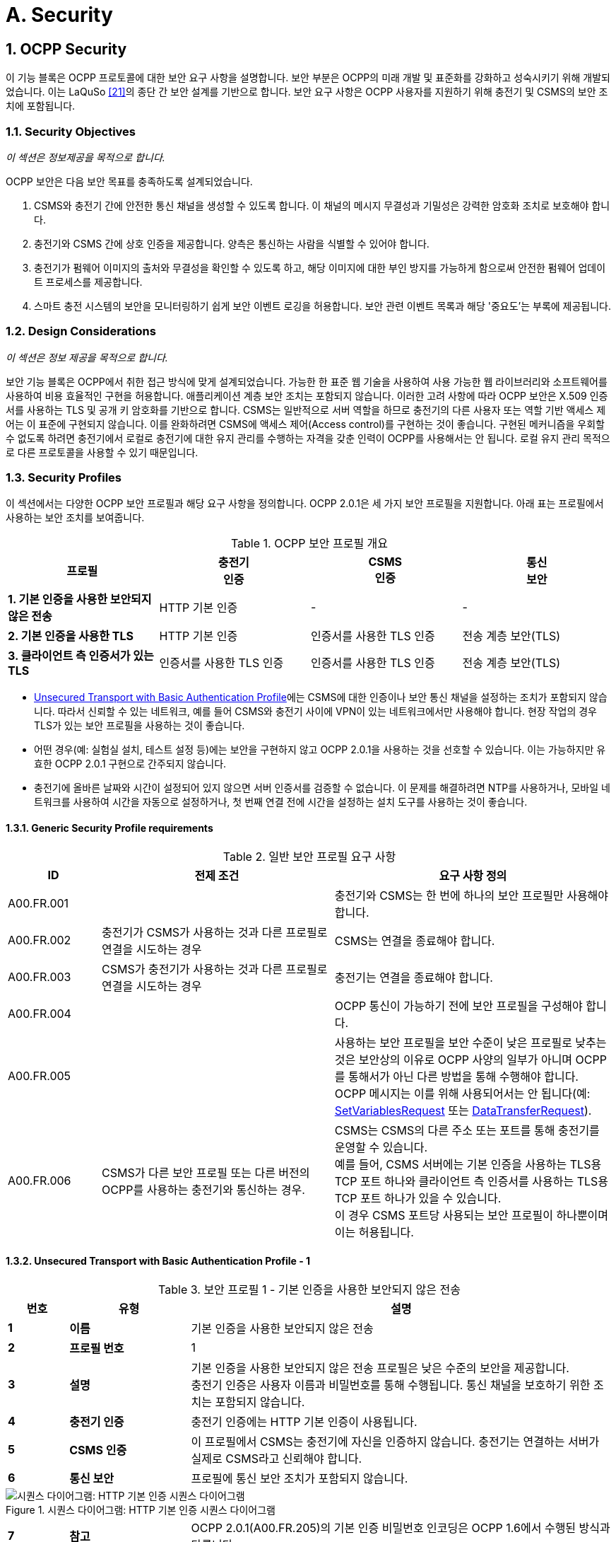 = A. Security
:!chapter-number:
:sectnums:

<<<

== OCPP Security

이 기능 블록은 OCPP 프로토콜에 대한 보안 요구 사항을 설명합니다. 보안 부분은 OCPP의 미래 개발 및 표준화를 강화하고 성숙시키기 위해 개발되었습니다. 이는 LaQuSo <<ocpp_security_21,[21]>>의 종단 간 보안 설계를 기반으로 합니다. 보안 요구 사항은 OCPP 사용자를 지원하기 위해 충전기 및 CSMS의 보안 조치에 포함됩니다.

=== Security Objectives

_이 섹션은 정보제공을 목적으로 합니다._

OCPP 보안은 다음 보안 목표를 충족하도록 설계되었습니다.

. CSMS와 충전기 간에 안전한 통신 채널을 생성할 수 있도록 합니다. 이 채널의 메시지 무결성과 기밀성은 강력한 암호화 조치로 보호해야 합니다.
. 충전기와 CSMS 간에 상호 인증을 제공합니다. 양측은 통신하는 사람을 식별할 수 있어야 합니다.
. 충전기가 펌웨어 이미지의 출처와 무결성을 확인할 수 있도록 하고, 해당 이미지에 대한 부인 방지를 가능하게 함으로써 안전한 펌웨어 업데이트 프로세스를 제공합니다.
. 스마트 충전 시스템의 보안을 모니터링하기 쉽게 보안 이벤트 로깅을 허용합니다. 보안 관련 이벤트 목록과 해당 '중요도'는 부록에 제공됩니다.

=== Design Considerations

_이 섹션은 정보 제공을 목적으로 합니다._

보안 기능 블록은 OCPP에서 취한 접근 방식에 맞게 설계되었습니다. 가능한 한 표준 웹 기술을 사용하여 사용 가능한 웹 라이브러리와 소프트웨어를 사용하여 비용 효율적인 구현을 허용합니다. 애플리케이션 계층 보안 조치는 포함되지 않습니다. 이러한 고려 사항에 따라 OCPP 보안은 X.509 인증서를 사용하는 TLS 및 공개 키 암호화를 기반으로 합니다. CSMS는 일반적으로 서버 역할을 하므로 충전기의 다른 사용자 또는 역할 기반 액세스 제어는 이 표준에 구현되지 않습니다. 이를 완화하려면 CSMS에 액세스 제어(Access control)를 구현하는 것이 좋습니다. 구현된 메커니즘을 우회할 수 없도록 하려면 충전기에서 로컬로 충전기에 대한 유지 관리를 수행하는 자격을 갖춘 인력이 OCPP를 사용해서는 안 됩니다. 로컬 유지 관리 목적으로 다른 프로토콜을 사용할 수 있기 때문입니다.

<<<

=== Security Profiles

이 섹션에서는 다양한 OCPP 보안 프로필과 해당 요구 사항을 정의합니다. OCPP 2.0.1은 세 가지 보안 프로필을 지원합니다. 아래 표는 프로필에서 사용하는 보안 조치를 보여줍니다.

.OCPP 보안 프로필 개요
[cols="^.^1s,<.^1,<.^1,<.^1",%autowidth.stretch,options="header",frame=all,grid=all]
|===
|프로필 |충전기 +
  인증
|CSMS +
  인증
    |통신 +
    보안

|1. 기본 인증을 사용한 보안되지 않은 전송
  |HTTP 기본 인증 |- |-
|2. 기본 인증을 사용한 TLS |HTTP 기본 인증
  |인증서를 사용한 TLS 인증 |전송 계층 보안(TLS)
|3. 클라이언트 측 인증서가 있는 TLS |인증서를 사용한 TLS 인증
  |인증서를 사용한 TLS 인증 |전송 계층 보안(TLS)
|===

- <<unsecured_transport_with_basic_authentication_profile_1,Unsecured Transport with Basic Authentication Profile>>에는 CSMS에 대한 인증이나 보안 통신 채널을 설정하는 조치가 포함되지 않습니다. 따라서 신뢰할 수 있는 네트워크, 예를 들어 CSMS와 충전기 사이에 VPN이 있는 네트워크에서만 사용해야 합니다. 현장 작업의 경우 TLS가 있는 보안 프로필을 사용하는 것이 좋습니다.
- 어떤 경우(예: 실험실 설치, 테스트 설정 등)에는 보안을 구현하지 않고 OCPP 2.0.1을 사용하는 것을 선호할 수 있습니다. 이는 가능하지만 유효한 OCPP 2.0.1 구현으로 간주되지 않습니다.
- 충전기에 올바른 날짜와 시간이 설정되어 있지 않으면 서버 인증서를 검증할 수 없습니다. 이 문제를 해결하려면 NTP를 사용하거나, 모바일 네트워크를 사용하여 시간을 자동으로 설정하거나, 첫 번째 연결 전에 시간을 설정하는 설치 도구를 사용하는 것이 좋습니다.

==== Generic Security Profile requirements

.일반 보안 프로필 요구 사항
[cols="^.^2,<.^5,<.^6",%autowidth.stretch,options="header",frame=all,grid=all]
|===
|ID |전제 조건 |요구 사항 정의
|A00.FR.001 |{nbsp} |충전기와 CSMS는 한 번에 하나의 보안 프로필만 사용해야 합니다.
|A00.FR.002 |충전기가 CSMS가 사용하는 것과 다른 프로필로 연결을 시도하는 경우
  |CSMS는 연결을 종료해야 합니다.
|A00.FR.003 |CSMS가 충전기가 사용하는 것과 다른 프로필로 연결을 시도하는 경우
  |충전기는 연결을 종료해야 합니다.
|A00.FR.004 |{nbsp} |OCPP 통신이 가능하기 전에 보안 프로필을 구성해야 합니다.
|A00.FR.005 |{nbsp} |사용하는 보안 프로필을 보안 수준이 낮은 프로필로 낮추는 것은 보안상의 이유로 OCPP 사양의 일부가 아니며 OCPP를 통해서가 아닌 다른 방법을 통해 수행해야 합니다. OCPP 메시지는 이를 위해 사용되어서는 안 됩니다(예: <<set_variables_request,SetVariablesRequest>> 또는 <<data_transfer_request,DataTransferRequest>>).
|A00.FR.006 |CSMS가 다른 보안 프로필 또는 다른 버전의 OCPP를 사용하는 충전기와 통신하는 경우.
  |CSMS는 CSMS의 다른 주소 또는 포트를 통해 충전기를 운영할 수 있습니다. +
  예를 들어, CSMS 서버에는 기본 인증을 사용하는 TLS용 TCP 포트 하나와 클라이언트 측 인증서를 사용하는 TLS용 TCP 포트 하나가 있을 수 있습니다. +
  이 경우 CSMS 포트당 사용되는 보안 프로필이 하나뿐이며 이는 허용됩니다.
|===

[[unsecured_transport_with_basic_authentication_profile_1]]
==== Unsecured Transport with Basic Authentication Profile - 1

.보안 프로필 1 - 기본 인증을 사용한 보안되지 않은 전송
[cols="^.^1s,<.^2s,<.^7",%autowidth.stretch,options="header",frame=all,grid=all]
|===
|번호 |유형 |설명
|1 |이름 |기본 인증을 사용한 보안되지 않은 전송
|2 |프로필 번호 |1
|3 |설명 |기본 인증을 사용한 보안되지 않은 전송 프로필은 낮은 수준의 보안을 제공합니다. +
  충전기 인증은 사용자 이름과 비밀번호를 통해 수행됩니다. 통신 채널을 보호하기 위한 조치는 포함되지 않습니다.
|4 |충전기 인증 |충전기 인증에는 HTTP 기본 인증이 사용됩니다.
|5 |CSMS 인증 |이 프로필에서 CSMS는 충전기에 자신을 인증하지 않습니다. 충전기는 연결하는 서버가 실제로 CSMS라고 신뢰해야 합니다.
|6 |통신 보안 |프로필에 통신 보안 조치가 포함되지 않습니다.
|===

.시퀀스 다이어그램: HTTP 기본 인증 시퀀스 다이어그램
image::part2/images/figure_2.svg[시퀀스 다이어그램: HTTP 기본 인증 시퀀스 다이어그램]

[cols="^.^1s,<.^2s,<.^7",%autowidth.stretch,frame=all,grid=all]
|===
|7 |참고 |OCPP 2.0.1(A00.FR.205)의 기본 인증 비밀번호 인코딩은 OCPP 1.6에서 수행된 방식과 다릅니다.
|===

==== Unsecured Transport with Basic Authentication Profile - Requirements

.보안 프로필 1 - 기본 인증을 사용한 보안되지 않은 전송 - 요구 사항
[cols="^.^2,<.^5,<.^6",%autowidth.stretch,options="header",frame=all,grid=all]
|===
|ID |전제 조건 |요구 사항 정의

|A00.FR.201 |{nbsp} |<<unsecured_transport_with_basic_authentication_profile_1,Unsecured Transport with Basic Authentication Profile>>은 신뢰할 수 있는 네트워크에서만 사용해야 합니다.
|A00.FR.202 |{nbsp} |충전기는 HTTP 기본 인증을 사용하여 CSMS에 자체 인증을 해야 합니다. <<ocpp_security_18,[18]>>
|A00.FR.203 |A00.FR.202 |클라이언트, 즉 충전기는 모든 연결 요청에 사용자 이름과 비밀번호를 제공해야 합니다.
|A00.FR.204 |A00.FR.203 |사용자 이름은 충전기 ID와 동일해야 하며, 이는 충전기가 OCPP-J 연결 URL에서 사용하는 식별 문자열입니다. 기본 인증을 사용하는 경우 충전기 ID에 ":" 문자가 포함될 수 없습니다. 그렇지 않으면 CSMS가 사용자 이름과 비밀번호를 분리하지 못할 수 있습니다.
|A00.FR.205 |{nbsp} |비밀번호는 <<basic_auth_password,`BasicAuthPassword`>> 구성 변수에 저장해야 합니다. 충분히 높은 엔트로피를 갖는 임의로 선택된 passwordString이어야 하며, 최소 16자에서 최대 40자(영숫자 문자 및 passwordString에서 허용하는 특수 문자)로 구성되어야 합니다. 비밀번호는 UTF-8 인코딩된 문자열(옥텟 문자열 또는 base64로 인코딩되지 않음)로 전송해야 합니다.
|A00.FR.206 |A00.FR.203 |HTTP Basic을 사용하면 사용자 이름과 비밀번호는 일반 텍스트로 전송되며 base64로만 인코딩됩니다. 따라서 이 메커니즘은 VPN과 같은 다른 수단으로 이미 보안된 연결에서만 사용하는 것이 좋습니다.
|A00.FR.207 |A00.FR.202 |CSMS는 충전기 ID와 기본 인증 비밀번호가 연결 요청의 권한 헤더에 있는 사용자 이름과 비밀번호와 일치하는지 확인해야 합니다.
|===

[[tls_with_basic_authentication_profile_2]]
==== TLS with Basic Authentication Profile - 2

.보안 프로필 2 - 기본 인증을 사용한 TLS
[cols="^.^1s,<.^2s,<.^7",%autowidth.stretch,options="header",frame=all,grid=all]
|===
|번호 |유형 |설명
|1 |이름 |기본 인증을 사용한 TLS
|2 |프로필 번호 |2
|3 |설명 |기본 인증을 사용한 TLS 프로필에서 통신 채널은 TLS(전송 계층 보안)를 사용하여 보안됩니다. CSMS는 TLS 서버 인증서를 사용하여 자체 인증합니다. 충전기는 HTTP 기본 인증을 사용하여 자체 인증합니다.
|4 |충전기 인증 |충전기 인증에는 HTTP 기본 인증이 사용됩니다. +
  이 프로필에서 TLS를 사용하므로 비밀번호가 암호화되어 전송되어 이 인증 방법을 사용할 때의 위험이 줄어듭니다.
|5 |CSMS 인증 |충전기는 TLS 서버 인증서를 통해 CSMS를 인증합니다.
|6 |통신 보안 |충전기와 CSMS 간의 통신은 TLS를 사용하여 보안됩니다.
|===

.시퀀스 다이어그램: 기본 인증이 있는 TLS 시퀀스 다이어그램
image::part2/images/figure_3.svg[시퀀스 다이어그램: 기본 인증이 있는 TLS 시퀀스 다이어그램]

[cols="^.^1s,<.^2s,<.^7",%autowidth.stretch,frame=all,grid=all]
|===
|7 |참고 |TLS는 여러 구성을 허용하지만, 모든 구성이 충분한 보안을 제공하는 것은 아닙니다. 아래 요구 사항은 OCPP에 허용되는 구성을 설명합니다.

  충전기는 RFC 6455에 설명된 대로 http 연결을 웹소켓 연결로 업그레이드하도록 요청하는 동안 기본 인증 RFC 2617에서 사용된 것과 동일한 헤더를 포함해야 합니다. 서버는 연결을 업그레이드하기 전에 먼저 인증 헤더를 검증해야 합니다.

  **예:** +
  _GET /ws HTTP/1.1_ +
  _(Remote-Addr: 127.0.0.1)_ +
  _UPGRADE: websocket_ +
  _CONNECTION: Upgrade_ +
  _HOST: 127.0.0.1:9999_ +
  _ORIGIN: http://127.0.0.1:9999_ +
  _SEC-WEBSOCKET-KEY: Pb4obWo2214EfaPQuazMjA==_ +
  _SEC-WEBSOCKET-VERSION: 13_ +
  _AUTHORIZATION: Basic <Base64로 인코딩됨(<ChargePointId>:<AuthorizationKey>)>_

  OCPP 2.0.1(A00.FR.304)의 기본 인증 비밀번호 인코딩은 OCPP 1.6에서 수행된 방식과 다릅니다.
|===

==== TLS with Basic Authentication Profile - Requirements

.보안 프로필 2 - 기본 인증을 사용한 TLS - 요구 사항
[cols="^.^2,<.^5,<.^6",%autowidth.stretch,options="header",frame=all,grid=all]
|===
|ID |전제 조건 |요구 사항 정의

|A00.FR.301 |{nbsp} |충전기는 HTTP 기본 인증을 사용하여 CSMS에 자체 인증을 해야 합니다 <<ocpp_security_18,[18]>>
|A00.FR.302 |A00.FR.301 |클라이언트, 즉 충전기는 모든 연결 요청에 사용자 이름과 비밀번호를 제공해야 합니다.
|A00.FR.303 |A00.FR.302 |사용자 이름은 충전기 ID와 동일해야 합니다. 충전기 ID는 OCPP-J 연결 URL에서 사용하는 충전기의 식별 문자열입니다. 기본 인증을 사용할 때 충전기 ID에 ":" 문자가 포함되어서는 안 됩니다. 그렇지 않으면 CSMS가 사용자 이름과 비밀번호를 분리하지 못할 수 있습니다.
|A00.FR.304 |A00.FR.302 |비밀번호는 <<basic_auth_password,`BasicAuthPassword`>> 구성 변수에 저장해야 합니다. 최소 16자에서 최대 40자(영숫자 문자 및 passwordString에서 허용하는 특수 문자)로 구성된 충분히 높은 엔트로피를 갖는 임의로 선택된 passwordString이어야 합니다. 비밀번호는 UTF-8 인코딩된 문자열로 전송해야 합니다(옥텟 문자열이나 base64로 인코딩되지 않음).
|A00.FR.306 |{nbsp} |CSMS는 TLS 서버 역할을 해야 합니다.
|A00.FR.307 |{nbsp} |CSMS는 CSMS 인증서를 서버 측 인증서로 사용하여 자체를 인증해야 합니다.
|A00.FR.308 |{nbsp} |충전기는 <<ocpp_security_3,[3]>>의 Section 6에 설정된 경로 검증 규칙에 따라 CSMS 인증서의 인증 경로를 검증해야 합니다.
|A00.FR.309 |{nbsp} |충전기는 commonName에 CSMS의 FQDN이 포함되어 있는지 검증해야 합니다.
|A00.FR.310 |CSMS가 유효한 인증서를 소유하지 않거나 인증 경로가 유효하지 않은 경우
  |충전기는 InvalidCsmsCertificate 보안 이벤트를 트리거해야 합니다(보안 이벤트의 전체 목록은 Part 2 - Appendices 참조).
|A00.FR.311 |A00.FR.310 |충전기는 연결을 종료해야 합니다.
|A00.FR.312 |{nbsp} |통신 채널은 TLS(전송 계층 보안) <<ocpp_security_4,[4]>>를 사용하여 보호해야 합니다.
|A00.FR.313 |{nbsp} |충전기와 CSMS는 TLS v1.2 이상만 사용해야 합니다.
|A00.FR.314 |{nbsp} |두 엔드포인트 모두 사용된 TLS 버전을 확인해야 합니다.

|A00.FR.315 |A00.FR.314 +
  AND +
  CSMS가 충전기에서 이전 버전의 TLS를 사용하는 연결만 허용하거나 SSL만 허용한다는 것을 감지합니다.
    |CSMS는 연결을 종료해야 합니다.
|A00.FR.316 |A00.FR.314 +
  AND +
  충전기에서 CSMS가 이전 버전의 TLS를 사용하는 연결만 허용하거나 SSL만 허용한다는 것을 감지합니다.
    |충전기는 InvalidTLSVersion 보안 이벤트를 트리거하고 연결을 종료해야 합니다(보안 이벤트의 전체 목록은 Part 2 - Appendices 참조).

    참고: 이는 성공적인 연결이 이루어지면 큐에 넣고 CSMS로 보내야 하는 중요한 보안 이벤트입니다(사용 사례 A04에서 설명). +
    보안 이벤트는 오프라인 큐의 오버플로우를 방지하기 위해 반복적으로 실패한 연결 시도에 대해 한 번만 보내면 됩니다.
|A00.FR.317 |{nbsp} |TLS는 수정 없이 <<ocpp_security_4,[4]>> 또는 후속 표준과 같이 구현되어야 합니다.
|A00.FR.318 |{nbsp} |CSMS는 최소한 다음 네 가지 암호화 제품군을 지원해야 합니다. +
  *TLS_ECDHE_ECDSA_WITH_AES_128_GCM_SHA256* +
  *TLS_ECDHE_ECDSA_WITH_AES_256_GCM_SHA384* +
  *TLS_RSA_WITH_AES_128_GCM_SHA256* +
  *TLS_RSA_WITH_AES_256_GCM_SHA384*

  참고: CSMS는 두 암호화 제품군을 모두 지원하기 위해 두 가지 다른 인증서를 제공해야 합니다. 보안 프로필 3을 사용하는 경우에도 CSMS는 두 암호 제품군에 대한 클라이언트 측 인증서를 생성할 수 있어야 합니다.
|A00.FR.319 |{nbsp} |충전기는 최소한 다음 암호 제품군을 지원해야 합니다.
  (*TLS_ECDHE_ECDSA_WITH_AES_128_GCM_SHA256* +
  및 +
  *TLS_ECDHE_ECDSA_WITH_AES_256_GCM_SHA384*) +
  또는 +
  (*TLS_RSA_WITH_AES_128_GCM_SHA256* +
  및 +
  *TLS_RSA_WITH_AES_256_GCM_SHA384*)

  참고 1: TLS_RSA는 순방향 비밀성(forward secrecy)을 지원하지 않으므로 TLS_ECDHE를 권장합니다. 또한 충전기에서 보안되지 않은 알고리즘을 사용한 것을 감지하면 InvalidTLSCipherSuite 보안 이벤트를 트리거해야 합니다(보안 이벤트의 전체 목록은 Part 2 - Appendices 참조).

  {nbsp}

  참고 2: <<iso15118_2,ISO15118-2>>는 EV와 충전기 간 통신을 위해 다음 암호 제품군을 구현하도록 규정합니다. +
  TLS_ECDH_ECDSA_WITH_AES_128_**CBC**_SHA256, +
  TLS_ECDHE_ECDSA_WITH_AES_128_**CBC**_SHA256
|A00.FR.320 |{nbsp} |충전기와 CSMS는 <<ocpp_security_1,[1]>>에서 레거시 사용에 적합하지 않은 것으로 표시된 암호화 기본을 사용하는 암호 제품군을 사용해서는 안 됩니다. 이는 이 사양에 설명된 암호화 제품군 중 하나(또는 그 이상)가 레거시 사용에 적합하지 않다고 표시되면 더 이상 사용해서는 안 됨을 의미합니다.
|A00.FR.321 |{nbsp} |TLS 서버와 클라이언트는 압축 사이드 채널 공격을 방지하고 <<ocpp_security_10,[10]>>의 Section 6에 설명된 대로 상호 운용성을 보장하기 위해 TLS 압축 방법을 사용해서는 안 됩니다.
|A00.FR.322 |A00.FR.320 +
  AND +
  CSMS가 충전기에서 이러한 제품군 중 하나만 사용하는 연결만 허용한다는 것을 감지합니다.
    |CSMS는 연결을 종료해야 합니다.
|A00.FR.323 |A00.FR.320 +
  AND +
  충전기는 CSMS가 이러한 제품군 중 하나만을 사용하여 연결을 허용한다는 것을 감지합니다.
    |충전기는 InvalidTLSCipherSuite 보안 이벤트를 트리거하고 연결을 종료해야 합니다(보안 이벤트의 전체 목록은 Part 2 - Appendices 참조).
|A00.FR.324 |A00.FR.302 |CSMS는 충전기 ID와 기본 인증 암호가 연결 요청의 권한 헤더에 있는 사용자 이름 및 암호와 일치하는지 확인해야 합니다.
|===

==== TLS with Client Side Certificates Profile - 3

.보안 프로필 3 - 클라이언트 측 인증서가 있는 TLS
[cols="^.^1s,<.^2s,<.^7",%autowidth.stretch,options="header",frame=all,grid=all]
|===
|번호 |유형 |설명
|1 |이름 |클라이언트 측 인증서가 있는 TLS
|2 |프로필 번호 |3
|3 |설명 |클라이언트 측 인증서가 있는 TLS 프로필에서 통신 채널은 TLS(전송 계층 보안)를 사용하여 보안됩니다. 충전기와 CSMS는 모두 인증서를 사용하여 자체 인증합니다.
|4 |충전기 인증 |CSMS는 TLS 클라이언트 인증서를 통해 충전기를 인증합니다.
|5 |CSMS 인증 |충전기는 TLS 서버 인증서를 통해 CSMS를 인증합니다.
|6 |통신 보안 |충전기와 CSMS 간의 통신은 TLS를 사용하여 보안됩니다.
|===

.시퀀스 다이어그램: 클라이언트 측 인증서가 있는 TLS
image::part2/images/figure_4.svg[시퀀스 다이어그램: 클라이언트 측 인증서가 있는 TLS]

[cols="^.^1s,<.^2s,<.^7",%autowidth.stretch,frame=all,grid=all]
|===
|7 |비고 |N/a
|===

==== TLS with Client Side Certificates Profile - Requirements

.보안 프로필 3 - 클라이언트 측 인증서가 있는 TLS - 요구 사항
[cols="^.^2,<.^5,<.^6",%autowidth.stretch,options="header",frame=all,grid=all]
|===
|ID |전제 조건 |요구 사항 정의

|A00.FR.401 |{nbsp} |충전기는 충전기 인증서를 사용하여 CSMS에 자체 인증을 해야 합니다.
|A00.FR.402 |{nbsp} |충전기 인증서는 TLS 클라이언트 측 인증서로 사용해야 합니다.
|A00.FR.403 |{nbsp} |CSMS는 <<ocpp_security_3,[3]>>의 Section 6에 설정된 경로 검증 규칙에 따라 충전기 인증서의 인증 경로를 확인해야 합니다.

|A00.FR.404 |{nbsp} |CSMS는 인증서의 제목 필드에 있는 O(`organizationName`) RDN에 CSO 이름이 포함되어 있는지 확인하여 인증서가 CSO(또는 CSO가 신뢰하는 조직)의 소유인지 확인해야 합니다.
|A00.FR.405 |{nbsp} |CSMS는 인증서의 제목 필드에 있는 CN(`commonName`) RDN에 충전기의 고유한 일련 번호가 포함되어 있는지 확인하여 인증서가 이 충전기에 속하는지 확인해야 합니다(<<certificate_properties,Certificate Properties>> 참조).
|A00.FR.406 |충전기 인증서가 CSO 소유가 아닌 경우(예: 설치 직후)
  |충전기와 통신을 계속하기 전에 인증서를 업데이트하는 것이 좋습니다(<<installation,Installation>> 참조)
|A00.FR.407 |A00.FR.429가 아닌 경우 및 +
  충전기가 유효한 인증서를 소유하지 않거나 인증 경로가 잘못된 경우
    |CSMS는 연결을 종료해야 합니다.
|A00.FR.408 |A00.FR.407 또는 A00.FR.429 |CSMS에서 보안 이벤트 InvalidChargingStationCertificate를 기록하는 것이 좋습니다.
|A00.FR.409 |{nbsp} |CSMS는 TLS 서버 역할을 해야 합니다.
|A00.FR.410 |{nbsp} |CSMS는 CSMS 인증서를 서버 측 인증서로 사용하여 자체 인증을 해야 합니다.
|A00.FR.411 |{nbsp} |충전기는 <<ocpp_security_3,[3]>>의 Section 6에 설정된 경로 검증 규칙에 따라 CSMS 인증서의 인증 경로를 확인해야 합니다.
|A00.FR.412 |{nbsp} |충전기는 commonName이 CSMS의 FQDN과 일치하는지 확인해야 합니다.
|A00.FR.413 |CSMS가 유효한 인증서를 소유하지 않거나 인증 경로가 유효하지 않은 경우
  |충전기는 InvalidCsmsCertificate 보안 이벤트를 트리거해야 합니다(보안 이벤트의 전체 목록은 Part 2 - Appendices 참조).
|A00.FR.414 |A00.FR.413 |충전기는 연결을 종료해야 합니다.
|A00.FR.415 |{nbsp} |통신 채널은 TLS(전송 계층 보안) <<ocpp_security_4,[4]>>를 사용하여 보안해야 합니다.
|A00.FR.416 |{nbsp} |충전기와 CSMS는 TLS v1.2 이상만 사용해야 합니다.
|A00.FR.417 |{nbsp} |이 두 엔드포인트는 사용된 TLS 버전을 확인해야 합니다.
|A00.FR.418 |A00.FR.417 +
  AND +
  CSMS가 충전기에서 이전 버전의 TLS를 사용하는 연결만 허용하거나 SSL만 허용한다는 것을 감지합니다.
    |CSMS는 연결을 종료해야 합니다.
|A00.FR.419 |A00.FR.417 +
  AND +
  충전기에서 CSMS가 이전 버전의 TLS를 사용하는 연결만 허용하거나 SSL만 허용한다는 것을 감지합니다.
    |충전기는 InvalidTLSVersion 보안 이벤트를 트리거하고 연결을 종료해야 합니다(전체 보안 이벤트 목록은 Part 2 - Appendices 참조).

    참고: 이것은 연결이 이루어지면 큐에 넣고 CSMS로 보내야 하는 중요한 보안 이벤트입니다(사용 사례 A04에서 설명). +
    보안 이벤트는 오프라인 큐의 오버플로우를 방지하기 위해 반복적으로 실패한 연결 시도에 대해 한 번만 보내면 됩니다. A00.FR.420 TLS는 수정 없이 <<ocpp_security_4,[4]>> 또는 후속 표준과 같이 구현해야 합니다.
|A00.FR.421 |{nbsp} |CSMS는 최소한 다음 네 가지 암호화 제품군을 지원해야 합니다. +
  *TLS_ECDHE_ECDSA_WITH_AES_128_GCM_SHA256* +
  *TLS_ECDHE_ECDSA_WITH_AES_256_GCM_SHA384* +
  *TLS_RSA_WITH_AES_128_GCM_SHA256* +
  *TLS_RSA_WITH_AES_256_GCM_SHA384* +
  참고: CSMS는 두 암호화 제품군을 모두 지원하기 위해 두 가지 다른 인증서를 제공해야 합니다. 또한 보안 프로필 3을 사용하는 경우 CSMS는 두 암호화 제품군에 대한 클라이언트 측 인증서를 생성할 수 있어야 합니다.

|A00.FR.422 |{nbsp} |충전기는 최소한 다음 암호 제품군을 지원해야 합니다. +
  (*TLS_ECDHE_ECDSA_WITH_AES_128_GCM_SHA256* +
  및 +
  *TLS_ECDHE_ECDSA_WITH_AES_256_GCM_SHA384*) +
  또는 +
  (*TLS_RSA_WITH_AES_128_GCM_SHA256* +
  및 +
  *TLS_RSA_WITH_AES_256_GCM_SHA384*)

  참고 1: TLS_RSA는 순방향 비밀성을 지원하지 않으므로 TLS_ECDHE를 권장합니다. 또한 충전기에서 보안되지 않은 알고리즘을 사용한 것을 감지하면 InvalidTLSCipherSuite 보안 이벤트를 트리거해야 합니다(보안 이벤트의 전체 목록은 Part 2 - Appendices 참조).

  {nbsp}

  참고 2: <<iso15118_2,ISO15118-2>>는 EV와 충전기 간 통신을 위해 다음 암호 제품군을 구현하도록 규정합니다. +
  TLS_ECDH_ECDSA_WITH_AES_128_**CBC**_SHA256,
  TLS_ECDHE_ECDSA_WITH_AES_128_**CBC**_SHA256
|A00.FR.423 |{nbsp} |충전기와 CSMS는 <<ocpp_security_1,[1]>>에서 레거시 사용에 적합하지 않은 것으로 표시된 암호화 기본을 사용하는 암호 제품군을 사용해서는 안 됩니다. 이는 이 사양에 설명된 암호화 제품군 중 하나(또는 그 이상)가 레거시 사용에 적합하지 않다고 표시되면 더 이상 사용해서는 안 됨을 의미합니다.
|A00.FR.424 |{nbsp} |TLS 서버와 클라이언트는 압축 사이드 채널 공격을 방지하고 <<ocpp_security_10,[10]>>의 Section 6에 설명된 대로 상호 운용성을 보장하기 위해 TLS 압축 방법을 사용해서는 안 됩니다.
|A00.FR.425 |A00.FR.424 +
  AND +
  CSMS가 충전기에서 이러한 제품군 중 하나만을 사용하는 연결만 허용한다고 감지하는 경우
    |CSMS는 연결을 종료해야 합니다.
|A00.FR.426 |A00.FR.424 +
  AND +
  충전기에서 CSMS가 이러한 제품군 중 하나만을 사용하는 연결을 허용한다는 것을 감지합니다.
    |충전기는 InvalidTLSCipherSuite 보안 이벤트를 트리거하고 연결을 종료해야 합니다(보안 이벤트의 전체 목록은 Part 2 - Appendices 참조).
|A00.FR.427 |{nbsp} |각 충전기에 고유한 충전기 인증서를 사용해야 합니다.
|A00.FR.428 |{nbsp} |충전기 인증서는 <<iso15118_2,ISO15118-2>>의 SECC 인증서와 동일한 인증서일 수 있으며, 충전기와 전기 자동차 간의 TLS 연결을 설정하는 데 사용됩니다.
|A00.FR.429 |충전기 인증서가 만료된 경우 AND +
  CSMS가 만료된 인증서가 있는 이 특정 충전기의 연결을 허용하도록 명시적으로 구성되었습니다.
    |CSMS는 BootNotification - Pending 상태에서 이 충전기를 수락할 수 있습니다(사용 사례 B02). 그런 다음 즉시 <<update_charging_station_certificate_by_request_of_csms,A02 - Update Charging Station Certificate by request of CSMS>>를 실행하여 인증서를 갱신해야 합니다.
|===

[[keys_used_in_ocpp]]
=== Keys used in OCPP

_이 섹션은 규범적입니다._

OCPP는 보안을 위해 여러 개의 공개 개인 키 쌍을 사용합니다. 아래 표를 참조하세요. 충전기의 키를 관리하기 위해 OCPP에 메시지가 추가되었습니다. CSMS 또는 제조업체에서 키를 업데이트하는 것은 OCPP의 범위를 벗어납니다. 클라이언트 측 인증서가 있는 TLS를 사용하는 경우 충전기에는 CSMS에 대한 인증을 위해 "충전기 인증서"가 필요합니다.

.OCPP 보안 사양에 사용된 인증서
[cols="^.^3,<.^2,<.^3",%autowidth.stretch,options="header",frame=all,grid=all]
|===
|인증서 |개인 키 저장 위치 |설명
|CSMS 인증서 |CSMS |CSMS를 인증하는 데 사용되는 키입니다.
|충전기 인증서 |충전기 |충전기를 인증하는 데 사용되는 키입니다.
|펌웨어 서명 인증서 |제조업체 |펌웨어 서명을 확인하는 데 사용되는 키입니다.
|SECC 인증서 |충전기 |<<iso15118_2,ISO15118-2>>에서 충전기와 전기 자동차 간의 TLS 연결을 설정하는 데 사용하는 인증서입니다.
|===

[[certificate_properties]]
==== Certificate Properties

_이 섹션은 규범적입니다._

.인증서 속성 요구 사항
[cols="^.^2,<.^5,<.^6",%autowidth.stretch,options="header",frame=all,grid=all]
|===
|ID |전제 조건 |요구 사항 정의

|A00.FR.501 |{nbsp} |모든 인증서는 <<ocpp_security_17,[17]>>의 Section 5.6.1에 따라 최소 112비트의 대칭 키와 동등한 보안을 제공하는 개인 키를 사용해야 합니다. 이는 NIST가 2011-2030년 기간에 권장하는 키 크기입니다.
|A00.FR.502 |A00.FR.501 +
  AND +
  RSA 또는 DSA
    |이는 최소 2048비트 길이의 키로 변환됩니다.
|A00.FR.503 |A00.FR.501 +
  AND +
  타원 곡선 암호화
    |이것은 최소 224비트 길이의 키로 변환됩니다.
|A00.FR.504 |{nbsp} |모든 암호화 작업의 경우, 향후 시스템에서 사용하기에 적합한 <<ocpp_security_12,[12]>>에서 BSI가 권장하는 알고리즘만 사용해야 합니다. 이 제한에는 인증서 계층 구조의 인증서 서명이 포함됩니다.
|A00.FR.505 |{nbsp} |인증 기관의 서명에는 RSA-PSS 또는 ECDSA를 사용해야 합니다.
|A00.FR.506 |{nbsp} |해시 값을 계산하려면 SHA256 알고리즘을 사용해야 합니다.
|A00.FR.507 |{nbsp} |인증서는 Privacy-Enhanced Mail(PEM) 형식으로 인코딩된 X.509 형식으로 저장 및 전송되어야 합니다.
|A00.FR.508 |{nbsp} |모든 인증서에는 일련 번호가 포함되어야 합니다.
|A00.FR.509 |{nbsp} |인증서의 제목 필드에는 O(`organizationName`) RDN에 인증서 소유자의 조직 이름이 포함되어야 합니다.
|A00.FR.510 |{nbsp} |CSMS 인증서의 경우 제목 필드에는 CN(`commonName`) RDN에 서버 엔드포인트의 FQDN이 포함되어야 합니다.
|A00.FR.511 |{nbsp} |충전기 인증서의 경우 제목 필드에는 충전기의 고유한 일련 번호로 구성된 CN(`commonName`) RDN이 포함되어야 합니다. 이 일련 번호는 충전기 인증서와 CSMS 인증서를 구별할 수 있도록 URL 또는 IP 주소 형식이어서는 안 됩니다.

  {nbsp}

  참고: <<rfc2818,RFC 2818>>에 따르면 `dnsName` 유형의 subjectAltName 확장자가 있는 경우 이를 ID로 사용해야 합니다. 이는 OCPP 및 <<iso15118_1,ISO 15118>>와 호환되지 않습니다. 따라서 충전기 및 CSMS 인증서에서 사용하면 안 됩니다. +
  CSMS에 여러 네트워크 경로(예: VPN에서 IP 주소를 사용하는 개인 APN + VPN을 통해, 명명된 URL을 사용하는 공용 인터넷을 통해)가 있는 경우 CSMS에 dnsName 유형의 subjectAltName 확장자를 사용할 수 있습니다.
|A00.FR.512 |{nbsp} |모든 인증서에 대해 X.509 키 사용 확장 <<ocpp_security_19,[19]>>을 사용하여 인증서 사용을 해당 작업에 제한해야 합니다.
|A00.FR.513 |{nbsp} |충전기 인증서가 ISO 15118 프로토콜에서 SECC 인증서로도 사용되는 경우 인증서는 <<iso15118_2,ISO15118-2>>의 요구 사항도 충족해야 합니다.
|A00.FR.514 |{nbsp} |모든 인증서에 대해 ISO 15118 표준과 호환되도록 X.509 확장 키 사용 확장을 사용하지 않는 것이 좋습니다. 사용 가능한 대체 메커니즘이 있습니다.
|===

[[certificate_hierarchy]]
==== Certificate Hierarchy

_이 섹션은 규범적입니다._

OCPP 프로토콜은 두 개의 별도 인증서 계층 사용을 지원합니다.

. CSMS 및 충전기 인증서를 포함하는 충전기 운영자 계층.
. 펌웨어 서명 인증서를 포함하는 제조업체 계층.

CSMS는 <<install_certificate_request,InstallCertificateRequest>> 메시지를 사용하여 충전기에 저장된 CSO 루트 인증서를 업데이트할 수 있습니다.

.인증서 계층 요구 사항
[cols="^.^2,<.^5,<.^6",%autowidth.stretch,options="header",frame=all,grid=all]
|===
|ID |전제 조건 |요구 사항 정의

|A00.FR.601 |{nbsp} |충전기 운영자는 충전기 운영자 계층에 대한 인증 기관 역할을 할 수 있습니다.
|A00.FR.602 |A00.FR.601 |충전기 운영자는 예를 들어 <<iso15118_2,ISO15118-2>>의 부록 E 및 F에 설명된 인증서 계층을 따르고 CSO Sub-CA 2 인증서를 사용하여 CSMS 및 충전기 인증서에 서명할 수 있습니다. 이를 통해 충전기 클라이언트 측 인증서의 온라인 검증을 충전기 운영자의 네트워크 내에서 수행할 수 있어 네트워크 아키텍처가 간소화될 수 있습니다.
|A00.FR.603 |{nbsp} |CSO 루트 인증서에 속하는 개인 키는 반드시 잘 보호해야 합니다.
|A00.FR.604 |{nbsp} |제조업체는 일반적으로 충전기 운영자와 별도의 조직이므로 신뢰할 수 있는 제3자를 인증 기관으로 사용해야 합니다. 이는 펌웨어 이미지의 부인 방지(non-repudiation)를 위해 필수적입니다.
|===

=== Certificate Revocation

_이 섹션은 규범적입니다._

어떤 경우에는 유효 기간이 만료되기 전에 인증서가 무효화될 수 있습니다. 이러한 사례에는 조직 이름 변경, 인증서 개인 키의 손상 또는 의심되는 손상이 포함됩니다. 이러한 경우 인증서를 해지하거나 더 이상 유효하지 않음을 표시해야 합니다. 인증서가 해지되었다고 해서 연결을 닫아야 하는 것은 아닙니다. 연결이 24시간 이상 열려 있을 수 있기 때문입니다.

인증서 해지에는 다양한 방법이 권장됩니다. 아래 표를 참조하세요.

.다양한 인증서에 대한 권장 해지 방법.
[cols="<.^2,<.^6",%autowidth.stretch,options="header",frame=all,grid=all]
|===
|인증서 |폐지

|CSMS 인증서 |빠른 만료
|충전기 인증서 |온라인 검증
|펌웨어 서명 인증서 |온라인 검증
|===

.인증서 폐지 요구 사항
[cols="^.^2,<.^5,<.^6",%autowidth.stretch,options="header",frame=all,grid=all]
|===
|ID |전제 조건 |요구 사항 정의

|A00.FR.701 |{nbsp} |빠른 만료는 CSMS 인증서를 폐지하는 데 사용해야 합니다. (참고 1 참조)
|A00.FR.702 |{nbsp} |CSMS는 온라인 인증서 검증을 사용하여 충전기 인증서의 유효성을 확인해야 합니다.
|A00.FR.703 |{nbsp} |인증서를 관리하기 위해 별도의 인증 기관 서버를 사용하는 것이 좋습니다.
|A00.FR.704 |A00.FR.703 |이 서버는 또한 어떤 인증서가 취소되었는지 추적해야 합니다.
|A00.FR.705 |{nbsp} |CSMS는 인증 기관 서버로 인증서의 유효성을 확인해야 합니다. (참고 2 참조)
|A00.FR.707 |{nbsp} |충전기에 펌웨어 검증을 위한 인증서를 제공하기 전에 CSMS는 인증서와 서명된 펌웨어 업데이트를 모두 검증해야 합니다.
|===

참고 1: 빠른 만료의 경우 인증서는 24시간 미만의 짧은 기간 동안만 유효합니다. 그 후 서버는 인증 기관(CSO 자체일 수 있음)에 새 인증서를 요청해야 합니다(섹션 <<certificate_hierarchy,Certificate Hierarchy>> 참조). 이렇게 하면 충전기에서 해지 목록이나 온라인 인증서 검증을 구현할 필요가 없습니다. 이렇게 하면 충전기에서 인증서 관리를 구현하는 것이 간소화되고 충전기 측에서 통신 비용이 줄어듭니다. 빠른 만료를 요구함으로써 인증서가 손상되더라도 영향은 짧은 기간으로 줄어듭니다.

인증서 체인이 손상되면 공격자는 위조된 인증서를 사용하여 충전기를 속여 "가짜" CSMS에 연결하도록 할 수 있습니다. 빠른 만료를 사용하면 충전기가 취약해지는 시간이 크게 줄어듭니다.

충전기는 항상 CSMS를 통해 인증 기관과 통신하므로 충전기가 손상되더라도 충전기는 CA를 직접 공격할 수 없습니다.

참고 2: 이렇게 하면 충전기 인증서를 즉시 해지할 수 있습니다. 충전기 인증서 해지는 예를 들어 충전기가 제거될 때 발생합니다. 이 방법은 CSMS 인증서를 폐지하는 것보다 더 일반적입니다. CSMS 인증서 폐지는 일반적으로 인증서가 손상되었을 때만 수행됩니다.

[[installation]]
==== Installation

_이 섹션은 규범적입니다._

고유한 자격 증명은 각 충전기를 CSMS에 인증하는 데 사용해야 하며, 이는 HTTP 기본 인증에 사용되는 비밀번호(<<unsecured_transport_with_basic_authentication_profile_1,Charging Station Authentication>> 참조) 또는 충전기 인증서인지 여부와 무관합니다. 이러한 고유한 자격 증명은 제조 또는 설치 중 어느 시점에서 충전기에 넣어야 합니다.

.인증서 설치 요구 사항
[cols="^.^2,<.^5,<.^6",%autowidth.stretch,options="header",frame=all,grid=all]
|===
|ID |전제 조건 |요구 사항 정의

|A00.FR.801 |{nbsp} |제조업체가 제조 중에 고유한 자격 증명으로 충전기를 초기화하는 것이 좋습니다.
|A00.FR.802 |A00.FR.801 |자격 증명은 암호화 난수 생성기를 사용하여 생성되어야 하며, 보안 환경에 설치되어야 합니다.
|A00.FR.803 |A00.FR.801 |보안 채널을 통해 CSO로 전송되어야 CSO가 CSMS에 가져올 수 있습니다.
|A00.FR.804 |충전기 인증서가 사용되는 경우.
  |제조업체는 자체 인증서를 사용하여 이에 서명할 수 있습니다.
|A00.FR.805 |A00.FR.804 |CSO가 섹션 <<update_charging_station_password_for_http_basic_authentication,A01 - Update Charging Station Password for HTTP Basic Authentication>> 또는 <<update_charging_station_certificate_by_request_of_csms,A02 - Update Charging Station Certificate by request of CSMS>>에 설명된 방법을 사용하여 설치 후 즉시 자격 증명을 업데이트하는 것이 좋습니다.
|A00.FR.806 |'공장 자격 증명'이 업데이트되기 전에
  |CSMS는 충전기에서 사용할 수 있는 기능을 제한할 수 있습니다. CSMS는 이를 위해 BootNotification state: Pending를 사용할 수 있습니다. Pending 상태 동안 CSMS는 자격 증명을 업데이트할 수 있습니다.
|A00.FR.807 |A00.FR.804 AND +
  충전기 제조업체 인증서가 만료되었습니다.
    |CSMS는 BootNotification 이후 `Pending` 상태의 충전기에서 연결을 수락하고 즉시 사용 사례 <<update_charging_station_certificate_by_request_of_csms,A02 - Update Charging Station Certificate by request of CSMS>>를 실행하여 새로운 유효한 CSO 인증서를 설치할 수 있습니다.
|===

== Use cases & Requirements
:sectnums!:

[[update_charging_station_password_for_http_basic_authentication]]
=== A01 - Update Charging Station Password for HTTP Basic Authentication

.A01 - 비밀번호 관리
[cols="^.^1s,<.^2s,<.^7",%autowidth.stretch,options="header",frame=all,grid=all]
|===
|번호 |유형 |설명
|1 |이름 |HTTP 기본 인증을 위한 충전기 비밀번호 업데이트
|2 |ID |A01
|{nbsp} d|_기능 블록_ |A. 보안
|3 |목표 |이 사용 사례는 기본 및 TLS에서 기본 인증 보안 프로필로 충전기를 인증하는 데 사용되는 비밀번호인 BasicAuthPassword를 사용하는 방법을 정의합니다.
|4 |설명 |CSMS가 HTTP 기본 인증을 위한 새 비밀번호를 구성할 수 있도록 CSMS는 <<basic_auth_password,`BasicAuthPassword`>> 구성 변수에 대한 새 값을 보낼 수 있습니다.
|{nbsp} d|_Actors_ |충전기, CSMS
|{nbsp} d|_시나리오 설명_
  |*1.* CSMS가 <<set_variables_request,SetVariablesRequest>>(ComponentName=SecurityCtrlr, VariableName=BasicAuthPassword)를 충전기로 보냅니다. +
  *2.* 충전기가 <<set_variables_response,SetVariablesResponse>>와 상태 _Accepted_ 로 응답합니다. +
  *3.* 충전기가 현재 연결을 끊습니다. (대기 중인 메시지를 저장합니다.) +
  *4.* 충전기가 새 비밀번호로 CSMS에 연결합니다.
|5 |필수 조건 |보안 프로필: <<unsecured_transport_with_basic_authentication_profile_1,Basic Security Profile>> 또는 <<tls_with_basic_authentication_profile_2,TLS with Basic Authentication>> 사용 중.
|6 |사후 조건 |*성공 사후 조건:* +
  충전기가 새 비밀번호로 CSMS에 다시 연결되었습니다.

  *실패 사후 조건:* +
  충전기가 <<set_variables_request,SetVariablesRequest>>에 _Accepted_ 가 아닌 상태의 <<set_variables_response,SetVariablesResponse>>로 응답하는 경우, 충전기는 이전 자격 증명을 계속 사용합니다. CSMS는 충전기의 부팅 알림을 수락하지 않는 등 충전기를 다르게 처리할 수 있습니다.
|===

.HTTP 기본 인증을 위한 충전기 비밀번호 업데이트(행복한 흐름)
image::part2/images/figure_5.svg[HTTP 기본 인증을 위한 충전기 비밀번호 업데이트(행복한 흐름)]

[cols="^.^1s,<.^2s,<.^7",%autowidth.stretch,frame=all,grid=all]
|===
|7 |오류 처리 |n/a
|8 |참고 |n/a
|===

==== A01 - Update Charging Station Password for HTTP Basic Authentication - Requirements

.A01 - HTTP 기본 인증을 위한 충전기 비밀번호 업데이트 - 요구 사항
[cols="^.^2,<.^5,<.^6",%autowidth.stretch,options="header",frame=all,grid=all]
|===
|ID |전제 조건 |요구 사항 정의

|A01.FR.01 |{nbsp} |비밀번호는 구성 변수 <<basic_auth_password,`BasicAuthPassword`>>에 저장되어야 합니다.
|A01.FR.02 |{nbsp} |OCPP를 통해 충전기의 기본 인증 비밀번호를 설정하려면 CSMS가 <<basic_auth_password,`BasicAuthPassword`>> 구성 변수와 함께 충전기에 <<set_variables_request,SetVariablesRequest>> 메시지를 보내야 합니다.
|A01.FR.03 |A01.FR.02 +
  AND +
  충전기는 이 <<set_variables_request,SetVariablesRequest>>에 <<set_variables_response,SetVariablesResponse>>를 상태 _Accepted_ 로 응답합니다.
    |CSMS는 권한 부여 키 변경이 성공적이라고 가정하고 충전기에서 이전에 사용한 자격 증명을 더 이상 수락하지 않습니다.
|A01.FR.04 |A01.FR.02 +
  AND +
  충전기는 이 <<set_variables_request,SetVariablesRequest>>에 <<set_variables_response,SetVariablesResponse>>를 상태 _Accepted_ 가 아닌 다른 상태로 응답합니다.
    |CSMS는 충전기에서 비밀번호를 변경하지 않았다고 가정합니다. 따라서 CSMS는 이전 자격 증명을 계속 수락합니다.
|A01.FR.05 |A01.FR.04 |CSMS는 여전히 충전기에서 연결을 수락해야 하지만 충전기에서 사용할 수 있는 기능을 제한할 수 있습니다. CSMS는 이를 위해 BootNotification state :Pending을 사용할 수 있습니다. Pending 상태에서 CSMS는 예를 들어 자격 증명을 업데이트하려고 다시 시도할 수 있습니다.
|A01.FR.06 |{nbsp} |충전기마다 다른 비밀번호를 사용해야 합니다.
|A01.FR.07 |{nbsp} |비밀번호는 충분한 엔트로피를 갖도록 무작위로 생성해야 합니다.
|A01.FR.08 |{nbsp} |CSMS는 비밀번호 자체가 아닌 솔트 처리된 비밀번호 해시만 저장해야 합니다.
|A01.FR.09 |{nbsp} |CSMS는 로그 파일이나 디버그 정보에 비밀번호를 일반 텍스트로 저장해서는 안 됩니다. 이런 식으로 CSMS가 손상되더라도 모든 충전기 비밀번호가 즉시 손상되는 것은 아닙니다.
|A01.FR.10 |{nbsp} |충전기에서 비밀번호는 일반 텍스트로 저장해야 합니다. 안전하게 저장하는 데 각별히 주의해야 합니다. 그러나 자격 증명을 안전하게 저장하는 방법에 대한 메커니즘 정의는 OCPP 보안 프로필의 범위에 포함되지 않습니다.
|A01.FR.11 |A01.FR.02 |충전기는 보안 로그에 <<basic_auth_password,`BasicAuthPassword`>>의 변경 사항을 기록해야 합니다.
|A01.FR.12 |A01.FR.11 |충전기는 로깅에서 BasicAuthPassword의 내용을 공개해서는 안 됩니다. 이는 진단 파일에 액세스할 수 있는 사람에게 키 자료가 노출되는 것을 방지하기 위한 것입니다.
|===

[[update_charging_station_certificate_by_request_of_csms]]
=== A02 - Update Charging Station Certificate by request of CSMS

.A02 - CSMS 요청에 따른 충전기 인증서 업데이트
[cols="^.^1s,<.^2s,<.^7",%autowidth.stretch,options="header",frame=all,grid=all]
|===
|번호 |유형 |설명

|1 |이름 |CSMS 요청에 따른 충전기 인증서 업데이트
|2 |ID |A02
|{nbsp} d|_기능 블록_ |A. 보안
|3 |목표 |충전기 클라이언트 측 인증서 관리를 용이하게 하기 위해 인증서 업데이트 절차가 제공됩니다.
|4 |설명 |CSMS는 충전기에 <<trigger_message_request,TriggerMessageRequest>>를 사용하여 키를 업데이트하도록 요청하고 _requestedMessage_ 필드는 <<message_trigger_enum_type,SignChargingStationCertificate>>(또는 별도의 15118 인증서의 경우 <<message_trigger_enum_type,SignV2GCertificate>>)로 설정합니다.

  충전기에 각 EVSE에 대한 별도의 ISO15118Ctrlr(ISO 15118의 SECC)이 있는 경우 CSMS는 각각에 대한 요청을 보내야 합니다. 충전기의 장치 모델은 ISO15118Ctrlr이 최상위 또는 EVSE 수준에 있는지 알려줍니다. +
  충전기에 각각 여러 EVSE를 제어하는 ​​여러 SECC가 있는 경우 장치 모델에서 각 EVSE에 대한 ISO15118Ctrlr로 표현됩니다. 동일한 SECC에서 제어하는 EVSE는 동일한 "SeccId"를 사용하여 ISO15118Ctrlr을 보고합니다.
|{nbsp} d|_Actors_ |충전기, CSMS, 인증 기관 서버
|{nbsp} d|_시나리오 설명_ |_SignChargingStationCertificate_

  **1.** CSMS는 <<trigger_message_request,TriggerMessageRequest>>를 사용하여 충전기에 인증서를 업데이트하도록 요청하고 _requestedMessage_ 필드는 <<message_trigger_enum_type,SignChargingStationCertificate>>로 설정합니다. +
  **2.** 충전기는 <<trigger_message_response,TriggerMessageResponse>>로 응답합니다. +
  **3.** 충전기는 새로운 공개/비공개 키 쌍을 생성합니다. +
  **4.** 충전기는 _certificateType_ = `ChargingStationCertificate` 를 포함하는 <<sign_certificate_request,SignCertificateRequest>>를 CSMS로 보냅니다. +
  **5.** CSMS는 _Accepted_ 상태의 <<sign_certificate_response,SignCertificateResponse>>로 응답합니다. +
  **6.** CSMS는 CSR을 인증 기관 서버로 전달합니다. +
  **7.** 인증 기관 서버가 인증서에 서명합니다. +
  **8.** 인증 기관 서버는 서명된 인증서를 CSMS로 반환합니다. +
  **9.** CSMS는 <<certificate_signed_request,CertificateSignedRequest>>를 충전기로 보냅니다. +
  **10.** 충전기는 서명된 인증서를 확인합니다. +
  **11.** 충전기는 <<certificate_signed_response,CertificateSignedResponse>>로 CSMS에 _Accepted_ 또는 _Rejected_ 상태로 응답합니다.
|{nbsp} |_대체 시나리오_ |_SignV2GCertificate_ +

  **1.** CSMS는 _componentVariable.component_ "ISO15118Ctrlr" 및 _componentVariable.variable_ "SeccId"에 대한 <<get_report_request,GetReportRequest>>를 보내 구성 요소 ISO15118Ctrlr에 대한 정보를 요청합니다. +
  **2.** 반환된 **고유** SeccId마다: +

  **2.1.** CSMS는 충전기에 <<trigger_message_request,TriggerMessageRequest>>를 사용하여 인증서를 업데이트하도록 요청합니다. 여기서 _requestedMessage_ 필드는 15118 인증서의 경우 <<message_trigger_enum_type,SignV2GCertificate>>로 설정되고 evse는 ISO15118Ctrlr의 EVSE로 설정됩니다. (ISO15118Ctrlr이 최상위에서 하나의 구성 요소로만 존재하는 경우 evse를 생략할 수 있습니다.) +
  **2.2.** 충전기는 <<trigger_message_response,TriggerMessageResponse>>로 응답합니다. +
  **2.3.** 충전기는 새로운 공개/비공개 키 쌍을 생성합니다. +
  **2.4.** 충전기는 _certificateType_ = `V2GCertificate` 와 CommonName(CN)이 SeccId 값으로 설정된 csr을 포함하는 <<sign_certificate_request,SignCertificateRequest>>를 CSMS로 전송합니다. +
  **2.5.** CSMS는 _Accepted_ 상태의 <<sign_certificate_response,SignCertificateResponse>>로 응답합니다. +
  **2.6.** CSMS는 CSR을 인증 기관 서버로 전달합니다. +
  **2.7.** 인증 기관 서버가 인증서에 서명합니다. +
  **2.8.** 인증 기관 서버는 서명된 인증서를 CSMS로 반환합니다. +
  **2.9.** CSMS는 <<certificate_signed_request,CertificateSignedRequest>>를 충전기로 전송합니다. +
  **2.10.** 충전기는 서명된 인증서를 확인합니다. +
  **2.11.** 충전기는 <<certificate_signed_response,CertificateSignedResponse>>로 CSMS에 _Accepted_ 또는 _Rejected_ 상태로 응답합니다.
|5 |필수 조건 |표준 구성 변수 "OrganizationName"을 설정해야 합니다. <<message_trigger_enum_type,SignV2GCertificate>>의 경우 변수 ISO15118Ctrlr.SeccId를 설정해야 합니다.
|6 |사후 조건 |**성공 사후 조건:** +
  충전기에 새 클라이언트 측 인증서가 설치되었습니다. +
  **실패 사후 조건:** +
  새 클라이언트 측 인증서가 거부되고 삭제됩니다.
|===

.충전기 인증서 업데이트
image::part2/images/figure_6.svg[충전기 인증서 업데이트]

[cols="^.^1s,<.^2s,<.^7",%autowidth.stretch,frame=all,grid=all]
|===
|7 |오류 처리 |CSMS는 충전기에서 CSR 요청을 수락한 후 CA로 전달합니다. 하지만 CA에 도달할 수 없거나 CSR을 거부하면 충전기는 결코 알 수 없습니다. CSMS는 CSR에 대한 몇 가지 검사를 수행할 수 있지만 CA가 수행하는 모든 검사를 수행할 수 없으며 CA에 대한 연결 시간 초과를 방지하지 못합니다. CA에 따르면, 이와 같은 문제는 CA가 오프라인이거나 충전기에서 보낸 CSR이 올바르지 않을 때 발생합니다. 두 경우 모두 CSO의 운영자에게 알려야 할 사항입니다. 그런 다음 운영자는 문제를 조사해야 합니다. 문제가 해결되면 운영자는 A02를 다시 실행할 수 있습니다. +
  인증서가 X분 또는 시간 내에 전송되지 않을 때 충전기가 재시도하도록 하는 것은 권장되지 않습니다. CSR이 올바르지 않으면 자동으로 해결되지 않습니다. 새 펌웨어로만 이를 해결할 수 있습니다.
|8 |참고 |충전기 운영자는 충전기 운영자 계층에 대한 인증 기관 역할을 할 수 있습니다.

  해당 인증 기관은 CSR의 정보를 확인해야 합니다. +
  올바르면 인증 기관은 CSR에 서명하고 CSO로 보내고 CSO는 <<certificate_signed_request,CertificateSignedRequest>> 메시지로 충전기로 다시 보냅니다. +
  인증 기관은 인증서 서명 개인 키를 안전하게 유지하기 위한 강력한 조치를 구현해야 합니다.

  {nbsp}

  <<certificate_signed_request,CertificateSignedRequest>> 메시지(사용 사례 <<update_charging_station_certificate_by_request_of_csms,A02>> 및 <<update_charging_station_certificate_initiated_by_the_charging_station,A03>> 참조)와 <<install_certificate_request,InstallCertificateRequest>>(사용 사례 <<install_ca_certificate_in_a_charging_station,M05 - Install CA Certificate in a Charging Station>>)는 모두 인증서를 보내는 데 사용되지만 그 용도는 다릅니다. <<certificate_signed_request,CertificateSignedRequest>>는 충전기 자체의 공개 인증서와 인증 기관에서 서명한 V2G 인증서를 반환하는 데 사용됩니다. <<install_certificate_request,InstallCertificateRequest>>는 루트 인증서를 설치하는 데 사용됩니다.

  {nbsp}

  V2G 인증서 처리에 대해서는 사용 사례 <<retrieve_list_of_available_certificates_from_a_charging_station,M03 - Retrieve list of available certificates from a Charging Station>>, <<delete_a_specific_certificate_from_a_charging_station,M04 - Delete a specific certificate from a Charging Station>> 및 <<get_v2g_charging_station_certificate_status,M06 - Get Charging Station Certificate status>>를 참조하세요.
|===

==== A02 - Update Charging Station Certificate by request of CSMS - Requirements

.A02 - 요구 사항
[cols="^.^2,<.^5,<.^6",%autowidth.stretch,options="header",frame=all,grid=all]
|===
|ID |전제 조건 |요구 사항 정의

|A02.FR.01 |{nbsp} |충전기 설치 후 키 업데이트를 수행하여 제조업체에서 처음 제공한 키(아마도 기본 키)에서 키를 변경해야 합니다.
|A02.FR.02 |<<trigger_message_response,TriggerMessageResponse>>를 보낸 후.
  |충전기는 <<ocpp_security_16,[16]>>의 Section 4.2.1.3에 설명된 키 생성 기능 중 하나를 사용하여 새 공개/비공개 키 쌍을 생성해야 합니다.
|A02.FR.03 |A02.FR.02 |충전기는 RFC 2986 <<ocpp_security_22,[22]>>에 설명된 대로 공개 키를 인증서 서명 요청(CSR) 형태로 보낸 다음 <<sign_certificate_request,SignCertificateRequest>> 메시지를 사용하여 PEM 인코딩해야 합니다.
|A02.FR.04 |{nbsp} |CSMS는 인증서 자체에 서명해서는 안 되지만, 대신 CSR을 충전기 인프라의 인증서를 관리하는 전담 인증 기관 서버로 전달해야 합니다. 전담 기관 서버는 CSO에서 운영할 수 있습니다.
|A02.FR.05 |{nbsp} |키 업데이트 프로세스 중에 충전기에서 생성한 개인 키는 언제든지 충전기를 떠나서는 안 되며, OCPP 또는 기타(원격) 통신 연결을 통해 읽을 수 없어야 합니다.
|A02.FR.06 |{nbsp} |충전기는 <<certificate_signed_request,CertificateSignedRequest>> 메시지에서 서명된 인증서의 유효성을 검증해야 하며, 최소한 인증서가 유효한 기간, <<certificate_properties,Certificate Properties>>의 속성, <<certificate_hierarchy,Certificate Hierarchy>>에 설명된 대로 충전기 운영자 인증서 계층의 일부인지 확인해야 합니다.
|A02.FR.07 |{nbsp} |인증서가 유효하지 않은 경우. 충전기는 CertificateSignedRequest에 _Rejected_ 상태로 응답하고 인증서를 삭제하고 _InvalidChargingStationCertificate_ 보안 이벤트를 트리거해야 합니다(보안 이벤트의 전체 목록은 Part 2 - Appendices 참조).
|A02.FR.08 |{nbsp} |충전기는 현재 날짜와 시간이 인증서의 '이전에는 유효하지 않음' 필드 뒤에 오는 즉시 새 인증서로 전환해야 합니다(예: 웹소켓 및 TLS 연결을 닫고 새 인증서로 다시 연결).
|A02.FR.09 |충전기에 _ChargingStationCertificate_ 유형의 유효한 인증서가 두 개 이상 있는 경우.
  |충전기는 유효 기간의 시작을 기준으로 최신 인증서를 사용해야 합니다.
|A02.FR.10 |A02.FR.09 +
  AND 충전기가 새 인증서가 작동하는지 검증한 경우
    |충전기는 이전 인증서를 삭제할 수 있습니다. 대체 수단으로 이전 인증서를 한 달 동안 저장하는 것이 좋습니다.
|A02.FR.11 | <<sign_certificate_request,SignCertificateRequest>>를 수신하고 요청을 처리할 수 있는 경우
  |CSMS는 <<sign_certificate_response,SignCertificateResponse>>에서 상태를 _Accepted_ 로 설정해야 합니다.
|A02.FR.12 | <<sign_certificate_request,SignCertificateRequest>>를 수신하고 요청을 처리할 수 없는 경우
  |CSMS는 <<sign_certificate_response,SignCertificateResponse>>에서 상태를 _Rejected_ 로 설정해야 합니다.
|A02.FR.13 |15118 연결과 충전기에서 CSMS 연결에 다른 인증서를 사용하는 경우
  |충전기는 <<sign_certificate_request,SignCertificateRequest>>의 <<certificate_signing_use_enum_type,certificateType>> 필드를 업데이트가 트리거된 인증서로 설정해야 합니다.
|A02.FR.14 |<<certificate_signing_use_enum_type,certificateType>>이 포함된 <<sign_certificate_request,SignCertificateRequest>>를 수신하는 경우
  |CSMS가 <<certificate_signed_request,CertificateSignedRequest>>의 <<certificate_signing_use_enum_type,certificateType>> 필드를 <<sign_certificate_request,SignCertificateRequest>>의 인증서 유형으로 설정하는 것이 좋습니다.
|A02.FR.15 |충전기에 동일한 루트 인증서에서 파생된 두 개 이상의 유효한 V2G 인증서가 있는 경우.
  |충전기는 유효 기간의 시작을 기준으로 최신 인증서를 사용해야 합니다.
|A02.FR.16 |구성 변수 <<max_certificate_chainsize,MaxCertificateChainSize>>가 구현되고 충전기가 <<certificate_signed_request,CertificateSignedRequest>> 메시지를 수신하고 크기가 <<max_certificate_chainsize,MaxCertificateChainSize>>에서 구성된 설정 값을 초과하는 인증서(체인)가 있는 경우
  |충전기는 <<certificate_signed_response,CertificateSignedResponse>> 메시지를 _Rejected_ 상태로 응답해야 합니다.
|A02.FR.17 |CSMS가 CSR에 대한 SignCertificateRequest를 수락하고 충전기가 아직 이 CSR에 대한 CertificateSignedRequest를 수신하지 못했으며 <<cert_signing_wait_minimum,CertSigningWaitMinimum>>에서 구성된 초가 경과된 경우
  |충전기는 CSR에 대한 새 SignCertificateRequest를 보내야 합니다. 선택적으로 이 CSR은 새로 생성된 키 쌍에 대한 것일 수 있습니다.
|A02.FR.18 |A02.FR.17 |충전기는 이 CSR에 대한 CertificateSignedRequest를 수신하지 않고 백오프 시간이 만료될 때마다 <<cert_signing_wait_minimum,CertSigningWaitMinimum>>에서 구성된 초부터 시작하여 이전 백오프 시간을 두 배로 늘려야 합니다.
|A02.FR.19 |A02.FR.18 AND +
  최대 증가 수에 도달했습니다.
    |충전기는 CSMS가 `SignChargingStationCertificate`, `SignV2GCertificate` 또는 `SignCombinedCertificate` 에 대한 TriggerMessageRequest를 통해 요청할 때까지 SignCertificateRequest 재전송을 중단해야 합니다.
|A02.FR.20 |A02.FR.07 |충전기는 CSMS가 `SignChargingStationCertificate`, `SignV2GCertificate` 또는 `SignCombinedCertificate` 에 대한 TriggerMessageRequest를 통해 요청할 때까지 백오프 메커니즘을 시작하고 SignCertificateRequest를 재전송해서는 안 됩니다.
|A02.FR.21 |충전기가 signcertificateRequest에 대한 certificateType _V2GCertificate_ 에 대한 응답으로 _Rejected_ 상태의 SignCertificateResponse를 수신하는 경우
  |충전기가 재부팅될 때까지 <<iso15118_pnc_enabled,ISO15118PnCEnabled>>를 끄는 것이 좋습니다.
|===

[[update_charging_station_certificate_initiated_by_the_charging_station]]
=== A03 - Update Charging Station Certificate initiated by the Charging Station

.A03 - 충전기에서 시작된 충전기 인증서 업데이트
[cols="^.^1s,<.^2s,<.^7",%autowidth.stretch,options="header",frame=all,grid=all]
|===
|번호 |유형 |설명

|1 |이름 |충전기에서 시작된 충전기 인증서 업데이트
|2 |ID |A03
|{nbsp} d|_기능 블록_ |A. 보안
|3 |목표 |충전기 클라이언트 측 인증서 관리를 용이하게 하기 위해 인증서 업데이트 절차가 제공됩니다.
|4 |설명 |충전기에서 사용 중인 인증서(<<certificate_signing_use_enum_type,ChargingStationCertificate>> 또는 <<certificate_signing_use_enum_type,V2GCertificate>> for 15118)가 한 달 후에 만료됨을 감지합니다. 충전기는 <<sign_certificate_request,SignCertificateRequest>>를 사용하여 키를 업데이트하는 프로세스를 시작하고, <<certificate_signing_use_enum_type,CertificateSigningUse>> 필드에 요청된 인증서를 표시합니다.
|{nbsp} d|_Actors_ |충전기, CSMS, 인증 기관 서버
|{nbsp} d|_시나리오 설명_ |
  **1.** 충전기는 충전기 인증서가 만료될 예정임을 감지합니다. +
  **2.** 충전기는 새로운 공개/비공개 키 쌍을 생성합니다. +
  **3.** 충전기는 해당 <<certificate_signing_use_enum_type,CertificateSigningUse>>가 포함된 <<sign_certificate_request,SignCertificateRequest>>를 CSMS로 보냅니다. +
  **4.** CSMS는 SignCertificateResponse로 응답하고 상태는 _Accepted_ 입니다. +
  **5.** CSMS가 CSR을 인증 기관 서버로 전달합니다. +
  **6.** 인증 기관 서버가 인증서에 서명합니다. +
  **7.** 인증 기관 서버가 서명된 인증서를 CSMS로 반환합니다. +
  **8.** CSMS가 <<certificate_signed_request,CertificateSignedRequest>>를 충전기로 보냅니다. +
  **9.** 충전기가 서명된 인증서를 확인합니다. +
  **10.** 충전기가 <<certificate_signed_response,CertificateSignedResponse>>로 CSMS에 _Accepted_ 또는 _Rejected_ 상태로 응답합니다.
|5 |필수 조건 |표준 구성 변수 `OrganizationName` 을 설정해야 합니다.
|6 |사후 조건 
  |**성공한 사후 조건:** +
  충전기에 새 클라이언트 측 인증서가 설치되었습니다. +
  **실패한 사후 조건:** +
  새 클라이언트 측 인증서가 거부되고 삭제됩니다.
|===

.충전기에서 시작된 충전기 인증서 업데이트
image::part2/images/figure_7.svg[충전기에서 시작된 충전기 인증서 업데이트]

[cols="^.^1s,<.^2s,<.^7",%autowidth.stretch,frame=all,grid=all]
|===
|7 |오류 처리 |CSMS는 충전기에서 CSR 요청을 수락한 후 CA로 전달합니다. 하지만 CA에 도달할 수 없거나 CSR을 거부하면 충전기는 알 수 없습니다. CSMS는 CSR에 대한 몇 가지 검사를 수행할 수 있지만 CA가 수행하는 모든 검사를 수행할 수 없으며 CA에 대한 연결 시간 초과를 방지하지 못합니다. CA에 따르면, 이와 같은 문제는 CA가 오프라인이거나 충전기에서 보낸 CSR이 올바르지 않는 경우 발생합니다. 두 경우 모두 CSO의 운영자에게 알려야 할 사항입니다. 그런 다음 운영자는 문제를 조사해야 합니다. 문제가 해결되면 운영자는 A02를 다시 실행할 수 있습니다. +
  인증서가 X분 또는 시간 내에 전송되지 않을 때 충전기가 재시도하도록 하는 것은 권장되지 않습니다. CSR이 올바르지 않으면 자동으로 해결되지 않습니다. 새 펌웨어로만 이를 수정할 수 있습니다.
|8 |참고 |<<update_charging_station_certificate_by_request_of_csms,A02 - Update Charging Station Certificate by request of CSMS>>와 동일한 주의 사항이 적용됩니다.
|===

==== A03 - Update Charging Station Certificate initiated by the Charging Station - Requirements

.A03 - 요구 사항
[cols="^.^2,<.^5,<.^6",%autowidth.stretch,options="header",frame=all,grid=all]
|===
|ID |전제 조건 |요구 사항 정의

|A03.FR.01 |{nbsp} |충전기 설치 후 키 업데이트를 수행하여 제조업체에서 처음 제공한 키(아마도 기본 키)에서 키를 변경할 수 있습니다.
|A03.FR.02 |충전기에서 현재 충전기 인증서가 한 달 후에 만료됨을 감지하는 경우.
  |충전기는 <<ocpp_sescurity_16,[16]>>의 Section 4.2.1.3에 설명된 키 생성 기능 중 하나를 사용하여 새 공개/비공개 키 쌍을 생성해야 합니다.
|A03.FR.03 |A03.FR.02 |충전기는 RFC 2986 <<ocpp_security_22,[22]>>에 설명된 대로 인증서 서명 요청(CSR) 형태로 공개 키를 전송한 다음 <<sign_certificate_request,SignCertificateRequest>> 메시지를 사용하여 PEM 인코딩해야 합니다.
|A03.FR.04 |{nbsp} |CSMS는 인증서 자체에 서명해서는 안 되지만, 대신 CSR을 충전기 인프라의 인증서를 관리하는 전담 인증 기관 서버로 전달해야 합니다. 전담 기관 서버는 CSO에서 운영할 수 있습니다.
|A03.FR.05 |{nbsp} |키 업데이트 프로세스 중에 충전기에서 생성한 개인 키는 절대 충전기를 떠나서는 안 되며, OCPP 또는 기타(원격) 통신 연결을 통해 읽을 수 없어야 합니다.
|A03.FR.06 |{nbsp} |충전기는 <<certificate_signed_request,CertificateSignedRequest>> 메시지에서 서명된 인증서의 유효성을 검증해야 하며, 최소한 인증서가 유효한 기간, <<certificate_properties,Certificate Properties>>의 속성, <<certificate_hierarchy,Certificate Hierarchy>>에 설명된 대로 충전기 운영자 인증서 계층의 일부인지 확인해야 합니다.
|A03.FR.07 |인증서가 유효하지 않은 경우.
  |충전기는 CertificateSignedRequest에 Rejected 상태로 응답하고 인증서를 삭제하고 _InvalidChargingStationCertificate_ 보안 이벤트를 트리거해야 합니다(보안 이벤트의 전체 목록은 Part 2 - Appendices 참조).
|A03.FR.08 |{nbsp} |충전기는 현재 날짜와 시간이 인증서의 '이전에는 유효하지 않음' 필드 뒤에 오는 즉시 새 인증서로 전환해야 합니다(예: 웹소켓 및 TLS 연결을 닫고 새 인증서로 다시 연결).
|A03.FR.09 |충전기에 _ChargingStationCertificate_ 유형의 유효한 인증서가 두 개 이상 있는 경우.
  |충전기는 유효 기간의 시작을 기준으로 최신 인증서를 사용해야 합니다.

|A03.FR.10 |A03.FR09 +
  AND 충전기에서 새 인증서가 작동하는지 검증한 경우
    |충전기는 이전 인증서를 삭제할 수 있습니다. 대체 수단으로 이전 인증서를 한 달 동안 저장하는 것이 좋습니다.
|A03.FR.11 |<<sign_certificate_request,SignCertificateRequest>>를 수신하고 요청을 처리할 수 있는 경우
  |CSMS는 <<sign_certificate_response,SignCertificateResponse>>에서 상태를 _Accepted_ 로 설정해야 합니다.
|A03.FR.12 |<<sign_certificate_request,SignCertificateRequest>>를 수신하고 요청을 처리할 수 없는 경우
  |CSMS는 <<sign_certificate_response,SignCertificateResponse>>에서 상태를 _Rejected_ 로 설정해야 합니다.
|A03.FR.13 |15118 연결과 충전기에서 CSMS 연결에 다른 인증서를 사용하는 경우
  |충전기는 <<sign_certificate_request,SignCertificateRequest>>에 <<certificate_signing_use_enum_type,certificateType>> 필드를 포함하여 업데이트하려는 인증서를 지정해야 합니다.
|A03.FR.14 |<<certificate_signing_use_enum_type,certificateType>>이 포함된 <<sign_certificate_request,SignCertificateRequest>>를 수신하는 경우
  |CSMS가 CertificateSignedRequest의 <<certificate_signing_use_enum_type,certificateType>> 필드를 <<sign_certificate_request,SignCertificateRequest>>의 인증서 유형으로 설정하는 것이 좋습니다.
|A03.FR.15 |충전기에 동일한 루트 인증서에서 파생된 두 개 이상의 유효한 V2G 인증서가 있는 경우.
  |충전기는 유효 기간의 시작을 기준으로 최신 인증서를 사용해야 합니다.
|A03.FR.16 |구성 변수 <<max_certificate_chainsize,MaxCertificateChainSize>>가 구현되고 충전기가 <<certificate_signed_request,CertificateSignedRequest>> 메시지를 수신하고 크기가 <<max_certificate_chainsize,MaxCertificateChainSize>>에서 구성된 설정 값을 초과하는 인증서(체인)가 포함된 경우
  |충전기는 <<certificate_signed_response,CertificateSignedResponse>> 메시지를 Rejected 상태로 응답해야 합니다.
|A03.FR.17 |CSMS가 CSR에 대한 SignCertificateRequest를 수락하고 +
  충전기가 아직 이 CSR에 대한 CertificateSignedRequest를 수신하지 못하고 +
  <<cert_signing_wait_minimum,CertSigningWaitMinimum>>에서 구성된 초 수가 만료된 경우
    |충전기는 CSR에 대한 새 SignCertificateRequest를 보내야 합니다. 선택적으로 이 CSR은 새로 생성된 키 쌍에 대한 것일 수 있습니다.
|A03.FR.18 |A03.FR.17 |충전기는 이 CSR에 대한 CertificateSignedRequest를 수신하지 않고 백오프 시간이 만료될 때마다 <<cert_signing_wait_minimum,CertSigningWaitMinimum>>에서 구성된 초 수부터 시작하여 이전 백오프 시간을 두 배로 늘려야 합니다.
|A03.FR.19 |A03.FR.18 AND +
  최대 증가 수에 도달했습니다.
    |충전기는 CSMS가 `SignChargingStationCertificate`, `SignV2GCertificate` 또는 `SignCombinedCertificate` 에 대한 TriggerMessageRequest를 통해 요청할 때까지 SignCertificateRequest 재전송을 중단해야 합니다.
|===

=== A04 - Security Event Notification.

.A04 - 보안 이벤트 알림
[cols="^.^1s,<.^2s,<.^7",%autowidth.stretch,options="header",frame=all,grid=all]
|===
|번호 |유형 |설명

|1 |이름 |보안 이벤트 알림
|2 |ID |A04
|{nbsp} d|_기능 블록_ |A. 보안
|3 |목표 |CSMS에 중요한(critical) 보안 이벤트를 알립니다.
|4 |설명 |이 사용 사례를 통해 충전기는 시스템 보안의 변경 사항을 CSMS에 즉시 알릴 수 있습니다.
|{nbsp} d|_Actors_ |CSMS, 충전기
|{nbsp} d|_시나리오 설명_
  |**1.** _중요한(critical)_ 보안 이벤트가 발생합니다. +
  **2.** 충전기는 <<security_event_notification_request,SecurityEventNotificationRequest>>를 CSMS로 전송합니다. +
  **3.** CSMS는 <<security_event_notification_response,SecurityEventNotificationResponse>>로 충전기에 응답합니다.
|5 |필수 조건 |해당 없음
|6 |사후 조건|충전기는 <<security_event_notification_request,SecurityEventNotificationRequest>>를 CSMS로 전송하여 CSMS에 중요한 보안 이벤트를 _성공적으로_ 알립니다.
|===
 
.보안 이벤트 알림
image::part2/images/figure_8.svg[보안 이벤트 알림]

[cols="^.^1s,<.^2s,<.^7",%autowidth.stretch,frame=all,grid=all]
|===
|7 |오류 처리 |n/a
|8 |참고 |보안 관련 이벤트 목록과 해당 '중요도'는 부록(_Appendix 1. Security Events_)에 제공됩니다.
|===

==== A04 - Security Event Notification - Requirements

.A04 - 보안 이벤트 알림 - 요구 사항
[cols="^.^2,<.^6,<.^6,<.^4",%autowidth.stretch,options="header",frame=all,grid=all]
|===
|ID |전제 조건 |요구 사항 정의 |참고
|A04.FR.01 |_중요_ 보안 이벤트가 발생하는 경우
  |충전기는 CSMS에 <<security_event_notification_request,SecurityEventNotificationRequest>>를 보내 보안 이벤트를 알려야 합니다. |{nbsp}
|A04.FR.02 |A04.FR.01 AND +
  충전기가 연결 해제됩니다.
    |보안 이벤트 알림은 CSMS에서 보장된 전달로 대기열에 있어야 합니다. |{nbsp}
|A04.FR.03 |A04.FR.01 |CSMS는 <<security_event_notification_response,SecurityEventNotificationResponse>> 메시지를 사용하여 알림 수신을 확인해야 합니다. |{nbsp}
|A04.FR.04 |보안 이벤트가 발생하는 경우(중요하지 않은 경우)
  |충전기는 보안 로그에 보안 이벤트를 저장해야 합니다.
    |이 로그는 롤링 형식으로 구현하는 것이 좋습니다.
|===

=== A05 - Upgrade Charging Station Security Profile

.A05 - 충전기 보안 프로필 업그레이드
[cols="^.^1s,<.^2s,<.^7",%autowidth.stretch,options="header",frame=all,grid=all]
|===
|번호 |유형 |설명

|1 |이름 |충전기 보안 프로필 업그레이드
|2 |ID |A05
|{nbsp} d|_기능 블록_ |A. 보안
|3 |목표 |CSO는 CSMS와 충전기 간 OCPP 연결의 보안을 강화하고자 합니다.
|4 |설명 |보안 프로필이 없는 OCPP 1.6에서 보안 프로필이 있는 OCPP 1.6 또는 OCPP 2.0.1로 마이그레이션할 때의 사용 사례 보안 프로필로 마이그레이션하기 전에 설치된 인증서 또는 비밀번호와 같은 필수 조건을 구성해야 합니다.
|{nbsp} d|_Actors_ |CSMS, 충전기
|{nbsp} d|_시나리오 설명_
  |*1.* CSMS는 <<set_variables_request,SetVariablesRequest>>를 통해 <<network_configuration_priority,`NetworkConfigurationPriority`>> 구성 변수에 대한 새 값을 설정하여 새(더 높은) 보안 프로필에 대한 <<network_connection_profile_type,NetworkConnectionProfile>>이 목록에서 첫 번째가 되고 기존 연결 프로필이 목록에서 두 번째가 됩니다. +
  *2.* 충전기는 <<set_variables_response,SetVariablesResponse>>로 응답하고 상태는 _Accepted_ 입니다. +
  *3.* CSMS는 <<reset_request,ResetRequest>>(OnIdle)를 보냅니다. +
  *4.* 충전기는 재부팅하고 새 기본 <<network_connection_profile_type,NetworkConnectionProfile>>을 통해 연결합니다.
|5 |필수 조건 |CSO는 <<network_connection_profile_type,NetworkConnectionProfile>>이 (더 높은) 보안 프로필을 사용하여 설정되었는지 확인합니다. +
  AND +
  더 높은 보안 프로필로 변경하라는 명령을 보내기 전에 더 높은 보안 프로필로 이동하기 위한 필수 조건이 충족되었는지 확인합니다.
|6 |사후 조건 |충전기가 더 높은 보안 프로필로 성공적으로 업그레이드되었습니다.
|===

.충전기 보안 프로필 업그레이드
image::part2/images/figure_9.svg[충전기 보안 프로필 업그레이드]

[cols="^.^1s,<.^2s,<.^7",%autowidth.stretch,frame=all,grid=all]
|===
|7 |오류 처리 |해당 없음
|8 |참고 |보안상의 이유로 OCPP를 사용하여 더 낮은 보안 프로필로 되돌릴 수 없습니다.
|===

==== - Upgrade Charging Station Security Profile - Requirements

.A05 - 충전기 보안 프로필 업그레이드
[cols="^.^2,<.^5,<.^6",%autowidth.stretch,options="header",frame=all,grid=all]
|===
|ID |전제 조건 |요구 사항 정의

|A05.FR.02 |충전기는 <<network_configuration_priority,`NetworkConfigurationPriority`>>에 대한 <<set_variables_request,SetVariablesRequest>>를 수신합니다. 여기에는 현재 값보다 높은 'securityProfile' 값을 가진 <<network_connection_profile_type,NetworkConnectionProfile>>에 대한 프로필 슬롯이 포함됩니다. +
  AND +
  새 값은 2 또는 3입니다. +
  AND +
  유효한 CSMSRootCertificate가 설치되지 않았습니다.
    |충전기는 <<set_variables_response,SetVariablesResponse>>(Rejected)로 응답해야 하며 값을 업데이트하지 않아야 합니다. <<security_profile,`SecurityProfile`>> 및/또는 CSMS에 다시 연결합니다.
|A05.FR.03 |충전기는 <<network_configuration_priority,`NetworkConfigurationPriority`>>에 대한 <<set_variables_request,SetVariablesRequest>>를 수신하며, 여기에는 현재 값보다 높은 'securityProfile' 값을 가진 <<network_connection_profile_type,NetworkConnectionProfile>>에 대한 프로필 슬롯이 포함됩니다. +
  AND +
  새 값은 3입니다. +
  AND +
  유효한 ChargingStationCertificate가 설치되지 않았습니다.
    |충전기는 <<set_variables_response,SetVariablesResponse>>(Rejected)로 응답해야 하며, <<security_profile,`SecurityProfile`>>에 대한 값을 업데이트하거나 CSMS에 다시 연결해서는 안 됩니다.
|A05.FR.04 |충전기는 <<network_configuration_priority,`NetworkConfigurationPriority`>>에 대한 <<set_variables_request,SetVariablesRequest>>를 수신합니다. 여기에는 현재 값과 같거나 더 높은 'securityProfile' 값을 가진 <<network_connection_profile_type,NetworkConnectionProfile>>에 대한 프로필 슬롯이 포함됩니다. +
  AND +
  모든 전제 조건이 충족됩니다.
    |충전기는 <<set_variables_response,SetVariablesResponse>>(Accepted)로 응답해야 합니다.
|A05.FR.05 |A05.FR.04 AND +
  재부팅 후
    |충전기는 <<network_configuration_priority,`NetworkConfigurationPriority`>>의 첫 번째 항목에 연결을 시작해야 합니다.
|A05.FR.06 |A05.FR.05 AND +
  충전소가 (새로운) <<network_connection_profile_type,NetworkConnectionProfile>>을 사용하여 CSMS에 성공적으로 연결되었습니다.
    |충전기는 구성 변수 SecurityProfile의 값을 업데이트해야 하며 SecurityProfile에 저장된 것보다 낮은 securityProfile을 가진 모든 <<network_connection_profile_type,NetworkConnectionProfile>>을 제거하고 그에 따라 <<network_configuration_priority,`NetworkConfigurationPriority`>>를 업데이트해야 합니다.
|A05.FR.07 |A05.FR.06 |CSMS는 더 이상 충전기가 낮은 보안 프로필로 연결하도록 허용해서는 안 됩니다.
|===